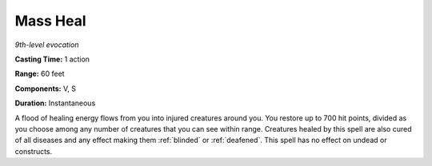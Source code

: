.. _`Mass Heal`:

Mass Heal
---------

*9th-level evocation*

**Casting Time:** 1 action

**Range:** 60 feet

**Components:** V, S

**Duration:** Instantaneous

A flood of healing energy flows from you into injured creatures around
you. You restore up to 700 hit points, divided as you choose among any
number of creatures that you can see within range. Creatures healed by
this spell are also cured of all diseases and any effect making them
:ref:`blinded` or :ref:`deafened`. This spell has no effect on undead or constructs.

